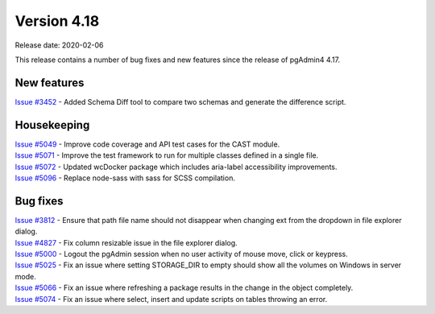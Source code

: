 ************
Version 4.18
************

Release date: 2020-02-06

This release contains a number of bug fixes and new features since the release of pgAdmin4 4.17.

New features
************

| `Issue #3452 <https://redmine.postgresql.org/issues/3452>`_ -  Added Schema Diff tool to compare two schemas and generate the difference script.

Housekeeping
************

| `Issue #5049 <https://redmine.postgresql.org/issues/5049>`_ -  Improve code coverage and API test cases for the CAST module.
| `Issue #5071 <https://redmine.postgresql.org/issues/5071>`_ -  Improve the test framework to run for multiple classes defined in a single file.
| `Issue #5072 <https://redmine.postgresql.org/issues/5072>`_ -  Updated wcDocker package which includes aria-label accessibility improvements.
| `Issue #5096 <https://redmine.postgresql.org/issues/5096>`_ -  Replace node-sass with sass for SCSS compilation.

Bug fixes
*********

| `Issue #3812 <https://redmine.postgresql.org/issues/3812>`_ -  Ensure that path file name should not disappear when changing ext from the dropdown in file explorer dialog.
| `Issue #4827 <https://redmine.postgresql.org/issues/4827>`_ -  Fix column resizable issue in the file explorer dialog.
| `Issue #5000 <https://redmine.postgresql.org/issues/5000>`_ -  Logout the pgAdmin session when no user activity of mouse move, click or keypress.
| `Issue #5025 <https://redmine.postgresql.org/issues/5025>`_ -  Fix an issue where setting STORAGE_DIR to empty should show all the volumes on Windows in server mode.
| `Issue #5066 <https://redmine.postgresql.org/issues/5066>`_ -  Fix an issue where refreshing a package results in the change in the object completely.
| `Issue #5074 <https://redmine.postgresql.org/issues/5074>`_ -  Fix an issue where select, insert and update scripts on tables throwing an error.